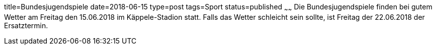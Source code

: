 title=Bundesjugendspiele
date=2018-06-15
type=post
tags=Sport
status=published
~~~~~~
Die Bundesjugendspiele finden bei gutem Wetter am Freitag den 15.06.2018 im Käppele-Stadion statt. Falls das Wetter schleicht sein sollte, ist Freitag der 22.06.2018 der Ersatztermin.